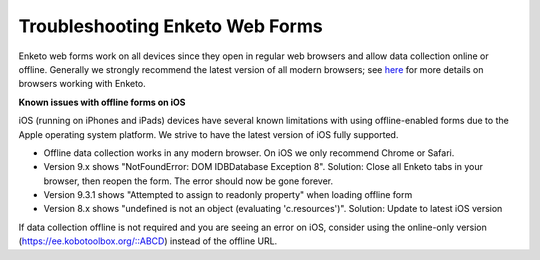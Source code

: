 Troubleshooting Enketo Web Forms
===================

Enketo web forms work on all devices since they open in regular web browsers and allow data collection online or offline. Generally we strongly recommend the latest version of all modern browsers; see `here <https://github.com/kobotoolbox/enketo-express#browser-support>`_ for more details on browsers working with Enketo.

**Known issues with offline forms on iOS**

iOS (running on iPhones and iPads) devices have several known limitations with using offline-enabled forms due to the Apple operating system platform. We strive to have the latest version of iOS fully supported.

- Offline data collection works in any modern browser. On iOS we only recommend Chrome or Safari.
- Version 9.x shows "NotFoundError: DOM IDBDatabase Exception 8". Solution: Close all Enketo tabs in your browser, then reopen the form. The error should now be gone forever.
- Version 9.3.1 shows "Attempted to assign to readonly property" when loading offline form
- Version 8.x shows "undefined is not an object (evaluating 'c.resources')". Solution: Update to latest iOS version

If data collection offline is not required and you are seeing an error on iOS, consider using the online-only version (https://ee.kobotoolbox.org/::ABCD) instead of the offline URL.
